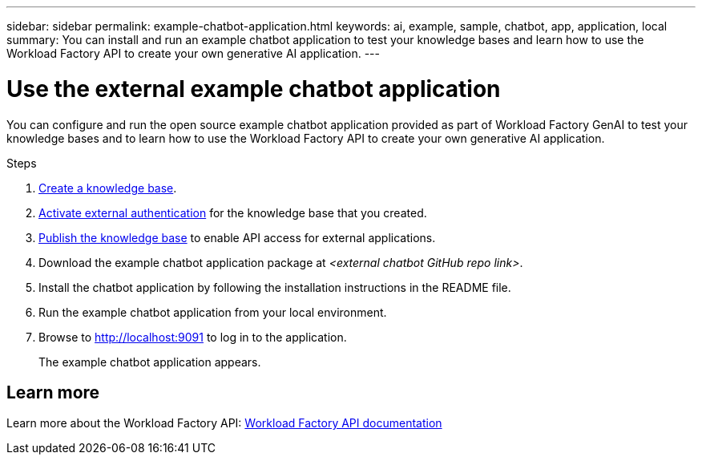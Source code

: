 ---
sidebar: sidebar
permalink: example-chatbot-application.html
keywords: ai, example, sample, chatbot, app, application, local
summary: You can install and run an example chatbot application to test your knowledge bases and learn how to use the Workload Factory API to create your own generative AI application.
---

= Use the external example chatbot application
:icons: font
:imagesdir: ./media/

[.lead]
You can configure and run the open source example chatbot application provided as part of Workload Factory GenAI to test your knowledge bases and to learn how to use the Workload Factory API to create your own generative AI application.

.Steps

. link:create-knowledgebase.html[Create a knowledge base].
. link:activate-authentication.html[Activate external authentication] for the knowledge base that you created.
. link:link:publish-knowledgebase.html[Publish the knowledge base] to enable API access for external applications.
. Download the example chatbot application package at _<external chatbot GitHub repo link>_.
. Install the chatbot application by following the installation instructions in the README file.
. Run the example chatbot application from your local environment.
. Browse to http://localhost:9091[http://localhost:9091] to log in to the application.
+
The example chatbot application appears.

== Learn more
Learn more about the Workload Factory API: https://console.workloads.netapp.com/api-doc[Workload Factory API documentation]


 




